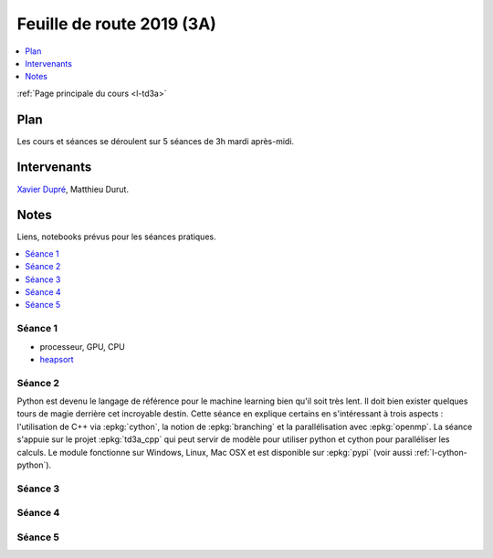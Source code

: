 
.. _l-feuille-de-route-2019-3A:

Feuille de route 2019 (3A)
==========================

.. contents::
    :local:
    :depth: 1

:ref:`Page principale du cours <l-td3a>`

Plan
++++

Les cours et séances se déroulent sur 5 séances de 3h
mardi après-midi.

Intervenants
++++++++++++

`Xavier Dupré <mailto:xavier.dupre AT gmail.com>`_,
Matthieu Durut.

Notes
+++++

Liens, notebooks prévus pour les séances pratiques.

.. contents::
    :local:

Séance 1
^^^^^^^^

* processeur, GPU, CPU
* `heapsort <http://en.wikipedia.org/wiki/Heapsort>`_

Séance 2
^^^^^^^^

Python est devenu le langage de référence pour le machine learning
bien qu'il soit très lent. Il doit bien exister quelques tours
de magie derrière cet incroyable destin. Cette séance en explique
certains en s'intéressant à trois aspects : l'utilisation
de C++ via :epkg:`cython`, la notion de :epkg:`branching`
et la parallélisation avec :epkg:`openmp`. La séance s'appuie
sur le projet :epkg:`td3a_cpp` qui peut servir de modèle pour utiliser
python et cython pour paralléliser les calculs. Le module
fonctionne sur Windows, Linux, Mac OSX et est disponible
sur :epkg:`pypi` (voir aussi :ref:`l-cython-python`).

Séance 3
^^^^^^^^

Séance 4
^^^^^^^^

Séance 5
^^^^^^^^
